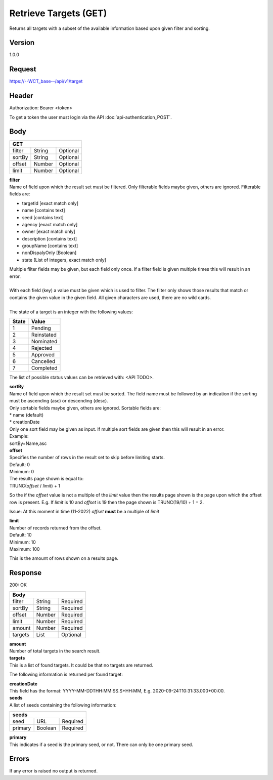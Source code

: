 Retrieve Targets (GET)
======================
Returns all targets with a subset of the available information based upon given filter and sorting.

Version
-------
1.0.0

Request
-------
`https://--WCT_base--/api/v1/target <https://--WCT_base--/api/v1/target>`_

Header
------
Authorization: Bearer <token>

To get a token the user must login via the API :doc:`api-authentication_POST`.

Body
----
====== ====== ========
**GET**
----------------------
filter String Optional
sortBy String Optional
offset Number Optional
limit  Number Optional
====== ====== ========

| **filter**
| Name of field upon which the result set must be filtered. Only filterable fields maybe given, others are ignored. Filterable fields are:

* targetId [exact match only]
* name [contains text]
* seed [contains text]
* agency [exact match only]
* owner [exact match only]
* description [contains text]
* groupName [contains text]
* nonDispalyOnly [Boolean]
* state [List of integers, exact match only]

| Multiple filter fields may be given, but each field only once. If a filter field is given multiple times this will result in an error.
|
| With each field (key) a value must be given which is used to filter. The filter only shows those results that match or contains the given value in the given field. All given characters are used, there are no wild cards.
| 
| The state of a target is an integer with the following values:

========= ==========
**State** **Value**
--------- ----------
  1       Pending
  2       Reinstated
  3       Nominated
  4       Rejected
  5       Approved
  6       Cancelled
  7       Completed
========= ==========

The list of possible status values can be retrieved with: <API TODO>.
  
| **sortBy**
| Name of field upon which the result set must be sorted. The field name must be followed by an indication if the sorting must be ascending (asc) or descending (desc).

| Only sortable fields maybe given, others are ignored. Sortable fields are:
| * name (default)
| * creationDate

| Only one sort field may be given as input. If multiple sort fields are given then this will result in an error. 
| Example:
| sortBy=Name,asc

| **offset**
| Specifies the number of rows in the result set to skip before limiting starts. 
| Default: 0
| Minimum: 0

| The results page shown is equal to:
| TRUNC(*offset* / *limit*) + 1
 
So the if the *offset* value is not a multiple of the *limit* value then the results page shown is the page upon which the offset row is present. E.g. If *limit* is 10 and *offset* is 19 then the page shown is TRUNC(19/10) + 1 = 2.

Issue: At this moment in time (11-2022) *offset* **must** be a multiple of *limit*

| **limit**
| Number of records returned from the offset.
| Default: 10
| Minimum: 10
| Maximum: 100
 
This is the amount of rows shown on a results page.

Response
--------
200: OK

========== ====== ========
**Body**
--------------------------
filter     String Required
sortBy     String Required
offset     Number Required
limit	   Number Required
amount 	   Number Required
targets    List   Optional
========== ====== ========

| **amount**
| Number of total targets in the search result.  

| **targets**
| This is a list of found targets. It could be that no targets are returned.
 
The following information is returned per found target:

============ ====== ========
**Body**
----------------------------
target-id 	 Number Required
creationDate Date 	Required 
name		 Text	Required
agency		 Text	Required
owner		 Text	Required
status		 Number Required
seeds		 List   Required
============ ====== ========

| **creationDate**
| This field has the format: YYYY-MM-DDTHH:MM:SS.S+HH:MM, E.g. 2020-09-24T10:31:33.000+00:00.

| **seeds**
| A list of seeds containing the following information:

======= ======= ========
**seeds**
------------------------
seed	URL	    Required
primary Boolean	Required
======= ======= ========

| **primary**
| This indicates if a seed is the primary seed, or not. There can only be one primary seed.

Errors
------
If any error is raised no output is returned.

=== ========================================================================================
400 Bad Request, including reason why e.g. Unsupported or malformed sort spec <sortBy field>
403 Not authorized, with given token
405 Method not allowed, if anything other then GET is used.
=== =========================================================================================
